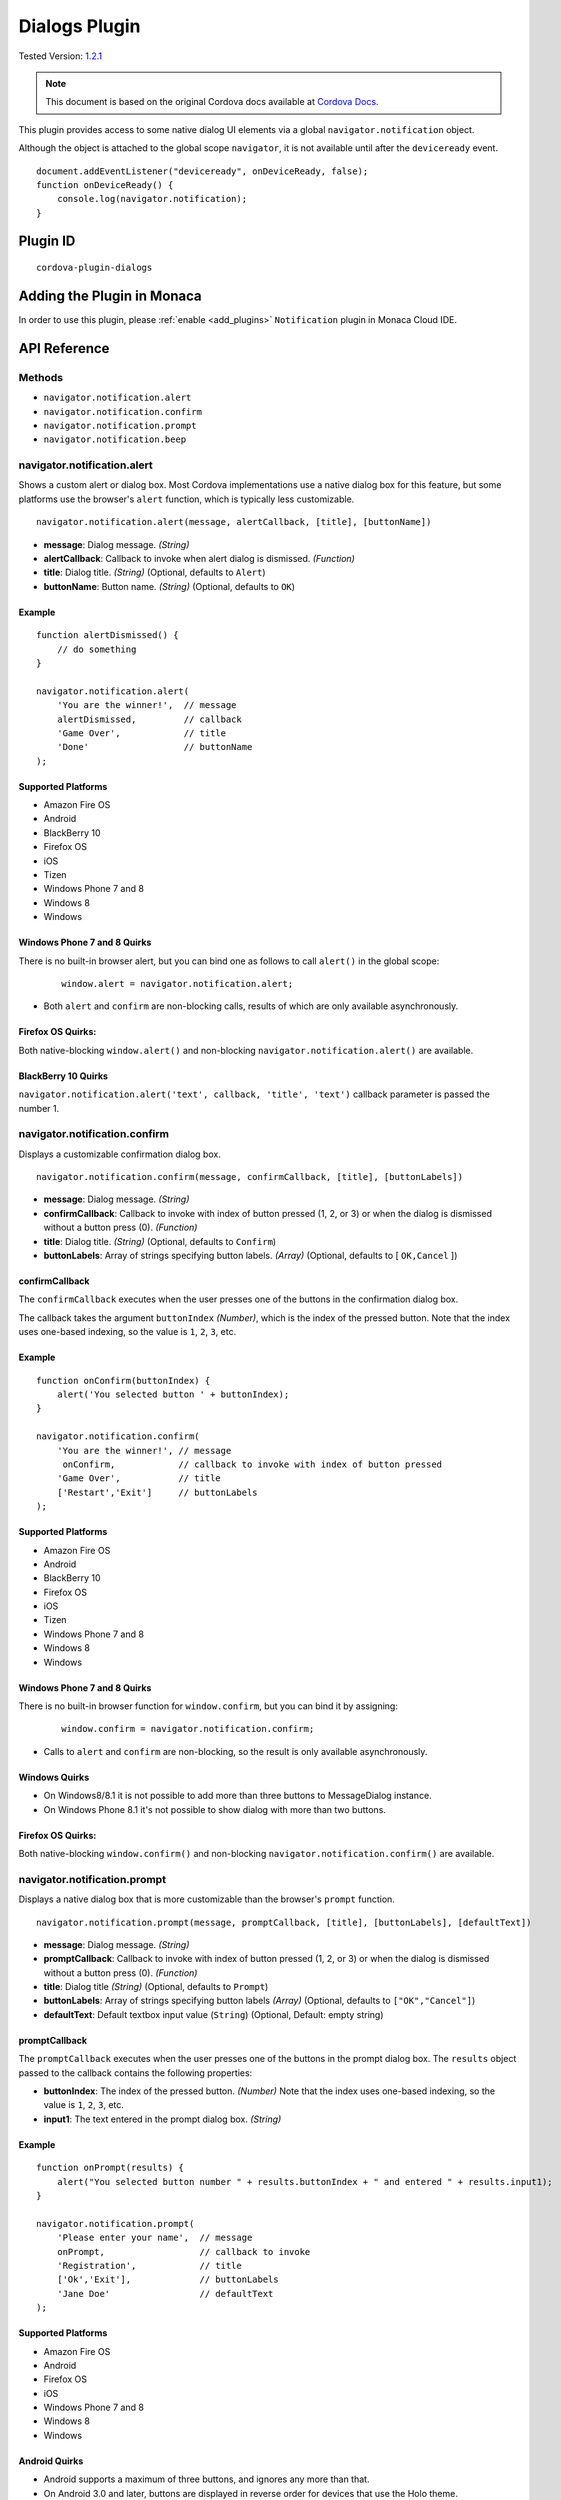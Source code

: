 .. raw:: html

   <!---
       Licensed to the Apache Software Foundation (ASF) under one
       or more contributor license agreements.  See the NOTICE file
       distributed with this work for additional information
       regarding copyright ownership.  The ASF licenses this file
       to you under the Apache License, Version 2.0 (the
       "License"); you may not use this file except in compliance
       with the License.  You may obtain a copy of the License at

         http://www.apache.org/licenses/LICENSE-2.0

       Unless required by applicable law or agreed to in writing,
       software distributed under the License is distributed on an
       "AS IS" BASIS, WITHOUT WARRANTIES OR CONDITIONS OF ANY
       KIND, either express or implied.  See the License for the
       specific language governing permissions and limitations
       under the License.
   -->

==========================
Dialogs Plugin
==========================

.. rst-class:: right-menu

Tested Version: `1.2.1 <https://github.com/apache/cordova-plugin-dialogs/releases/tag/1.2.1>`_

.. note::
    
    This document is based on the original Cordova docs available at `Cordova Docs <https://github.com/apache/cordova-plugin-dialogs>`_.


This plugin provides access to some native dialog UI elements via a global ``navigator.notification`` object.

Although the object is attached to the global scope ``navigator``, it is not available until after the ``deviceready`` event.

::

    document.addEventListener("deviceready", onDeviceReady, false);
    function onDeviceReady() {
        console.log(navigator.notification);
    }

Plugin ID
==========================

::
  
  cordova-plugin-dialogs


Adding the Plugin in Monaca
=========================================

In order to use this plugin, please :ref:`enable <add_plugins>` ``Notification`` plugin in Monaca Cloud IDE.


API Reference
====================================================

Methods
-------

-  ``navigator.notification.alert``
-  ``navigator.notification.confirm``
-  ``navigator.notification.prompt``
-  ``navigator.notification.beep``

navigator.notification.alert
----------------------------

Shows a custom alert or dialog box. Most Cordova implementations use a native dialog box for this feature, but some platforms use the browser's ``alert`` function, which is typically less customizable.

::

    navigator.notification.alert(message, alertCallback, [title], [buttonName])

-  **message**: Dialog message. *(String)*

-  **alertCallback**: Callback to invoke when alert dialog is dismissed. *(Function)*

-  **title**: Dialog title. *(String)* (Optional, defaults to ``Alert``)

-  **buttonName**: Button name. *(String)* (Optional, defaults to ``OK``)

Example
~~~~~~~

::

    function alertDismissed() {
        // do something
    }

    navigator.notification.alert(
        'You are the winner!',  // message
        alertDismissed,         // callback
        'Game Over',            // title
        'Done'                  // buttonName
    );

Supported Platforms
~~~~~~~~~~~~~~~~~~~

-  Amazon Fire OS
-  Android
-  BlackBerry 10
-  Firefox OS
-  iOS
-  Tizen
-  Windows Phone 7 and 8
-  Windows 8
-  Windows

Windows Phone 7 and 8 Quirks
~~~~~~~~~~~~~~~~~~~~~~~~~~~~


There is no built-in browser alert, but you can bind one as follows to call ``alert()`` in the global scope:

   ::

       window.alert = navigator.notification.alert;

-  Both ``alert`` and ``confirm`` are non-blocking calls, results of which are only available asynchronously.

Firefox OS Quirks:
~~~~~~~~~~~~~~~~~~

Both native-blocking ``window.alert()`` and non-blocking ``navigator.notification.alert()`` are available.

BlackBerry 10 Quirks
~~~~~~~~~~~~~~~~~~~~

``navigator.notification.alert('text', callback, 'title', 'text')`` callback parameter is passed the number 1.

navigator.notification.confirm
------------------------------

Displays a customizable confirmation dialog box.

::

    navigator.notification.confirm(message, confirmCallback, [title], [buttonLabels])

-  **message**: Dialog message. *(String)*

-  **confirmCallback**: Callback to invoke with index of button pressed (1, 2, or 3) or when the dialog is dismissed without a button press (0). *(Function)*

-  **title**: Dialog title. *(String)* (Optional, defaults to ``Confirm``)

-  **buttonLabels**: Array of strings specifying button labels. *(Array)* (Optional, defaults to [ ``OK,Cancel`` ])

confirmCallback
~~~~~~~~~~~~~~~

The ``confirmCallback`` executes when the user presses one of the buttons in the confirmation dialog box.

The callback takes the argument ``buttonIndex`` *(Number)*, which is the index of the pressed button. Note that the index uses one-based indexing, so the value is ``1``, ``2``, ``3``, etc.

Example
~~~~~~~

::

    function onConfirm(buttonIndex) {
        alert('You selected button ' + buttonIndex);
    }

    navigator.notification.confirm(
        'You are the winner!', // message
         onConfirm,            // callback to invoke with index of button pressed
        'Game Over',           // title
        ['Restart','Exit']     // buttonLabels
    );

Supported Platforms
~~~~~~~~~~~~~~~~~~~

-  Amazon Fire OS
-  Android
-  BlackBerry 10
-  Firefox OS
-  iOS
-  Tizen
-  Windows Phone 7 and 8
-  Windows 8
-  Windows

Windows Phone 7 and 8 Quirks
~~~~~~~~~~~~~~~~~~~~~~~~~~~~

There is no built-in browser function for ``window.confirm``, but you can bind it by assigning:

   ::

       window.confirm = navigator.notification.confirm;

-  Calls to ``alert`` and ``confirm`` are non-blocking, so the result is only available asynchronously.

Windows Quirks
~~~~~~~~~~~~~~

-  On Windows8/8.1 it is not possible to add more than three buttons to MessageDialog instance.

-  On Windows Phone 8.1 it's not possible to show dialog with more than two buttons.

Firefox OS Quirks:
~~~~~~~~~~~~~~~~~~

Both native-blocking ``window.confirm()`` and non-blocking ``navigator.notification.confirm()`` are available.

navigator.notification.prompt
-----------------------------

Displays a native dialog box that is more customizable than the browser's ``prompt`` function.

::

    navigator.notification.prompt(message, promptCallback, [title], [buttonLabels], [defaultText])

-  **message**: Dialog message. *(String)*

-  **promptCallback**: Callback to invoke with index of button pressed (1, 2, or 3) or when the dialog is dismissed without a button press (0). *(Function)*

-  **title**: Dialog title *(String)* (Optional, defaults to ``Prompt``)

-  **buttonLabels**: Array of strings specifying button labels *(Array)* (Optional, defaults to ``["OK","Cancel"]``)

-  **defaultText**: Default textbox input value (``String``) (Optional, Default: empty string)

promptCallback
~~~~~~~~~~~~~~

The ``promptCallback`` executes when the user presses one of the buttons in the prompt dialog box. The ``results`` object passed to the callback contains the following properties:

-  **buttonIndex**: The index of the pressed button. *(Number)* Note that the index uses one-based indexing, so the value is ``1``, ``2``, ``3``, etc.

-  **input1**: The text entered in the prompt dialog box. *(String)*

Example
~~~~~~~

::

    function onPrompt(results) {
        alert("You selected button number " + results.buttonIndex + " and entered " + results.input1);
    }

    navigator.notification.prompt(
        'Please enter your name',  // message
        onPrompt,                  // callback to invoke
        'Registration',            // title
        ['Ok','Exit'],             // buttonLabels
        'Jane Doe'                 // defaultText
    );

Supported Platforms
~~~~~~~~~~~~~~~~~~~

-  Amazon Fire OS
-  Android
-  Firefox OS
-  iOS
-  Windows Phone 7 and 8
-  Windows 8
-  Windows

Android Quirks
~~~~~~~~~~~~~~

-  Android supports a maximum of three buttons, and ignores any more than that.

-  On Android 3.0 and later, buttons are displayed in reverse order for devices that use the Holo theme.

Windows Quirks
~~~~~~~~~~~~~~

-  On Windows prompt dialog is html-based due to lack of such native api.

Firefox OS Quirks:
~~~~~~~~~~~~~~~~~~

Both native-blocking ``window.prompt()`` and non-blocking ``navigator.notification.prompt()`` are available.

navigator.notification.beep
---------------------------

The device plays a beep sound.

::

    navigator.notification.beep(times);

-  **times**: The number of times to repeat the beep. *(Number)*

Example
~~~~~~~

::

    // Beep twice!
    navigator.notification.beep(2);

Supported Platforms
~~~~~~~~~~~~~~~~~~~

-  Amazon Fire OS
-  Android
-  BlackBerry 10
-  iOS
-  Tizen
-  Windows Phone 7 and 8
-  Windows 8

Amazon Fire OS Quirks
~~~~~~~~~~~~~~~~~~~~~

-  Amazon Fire OS plays the default **Notification Sound** specified under the **Settings/Display & Sound** panel.

Android Quirks
~~~~~~~~~~~~~~

-  Android plays the default **Notification ringtone** specified under the **Settings/Sound & Display** panel.

Windows Phone 7 and 8 Quirks
~~~~~~~~~~~~~~~~~~~~~~~~~~~~

-  Relies on a generic beep file from the Cordova distribution.

Tizen Quirks
~~~~~~~~~~~~

-  Tizen implements beeps by playing an audio file via the media API.

-  The beep file must be short, must be located in a ``sounds`` subdirectory of the application's root directory, and must be named ``beep.wav``.


.. seealso::

  *See Also*

  - :ref:`third_party_cordova_index`
  - :ref:`cordova_core_plugins`